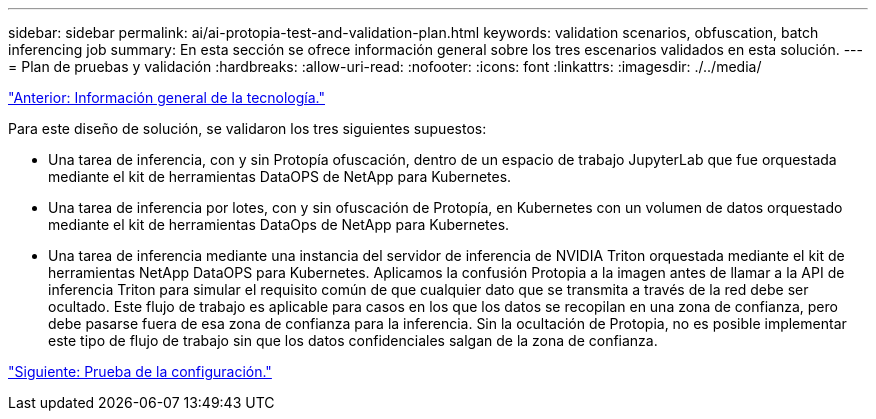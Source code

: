 ---
sidebar: sidebar 
permalink: ai/ai-protopia-test-and-validation-plan.html 
keywords: validation scenarios, obfuscation, batch inferencing job 
summary: En esta sección se ofrece información general sobre los tres escenarios validados en esta solución. 
---
= Plan de pruebas y validación
:hardbreaks:
:allow-uri-read: 
:nofooter: 
:icons: font
:linkattrs: 
:imagesdir: ./../media/


link:ai-protopia-technology-overview.html["Anterior: Información general de la tecnología."]

[role="lead"]
Para este diseño de solución, se validaron los tres siguientes supuestos:

* Una tarea de inferencia, con y sin Protopía ofuscación, dentro de un espacio de trabajo JupyterLab que fue orquestada mediante el kit de herramientas DataOPS de NetApp para Kubernetes.
* Una tarea de inferencia por lotes, con y sin ofuscación de Protopía, en Kubernetes con un volumen de datos orquestado mediante el kit de herramientas DataOps de NetApp para Kubernetes.
* Una tarea de inferencia mediante una instancia del servidor de inferencia de NVIDIA Triton orquestada mediante el kit de herramientas NetApp DataOPS para Kubernetes. Aplicamos la confusión Protopia a la imagen antes de llamar a la API de inferencia Triton para simular el requisito común de que cualquier dato que se transmita a través de la red debe ser ocultado. Este flujo de trabajo es aplicable para casos en los que los datos se recopilan en una zona de confianza, pero debe pasarse fuera de esa zona de confianza para la inferencia. Sin la ocultación de Protopia, no es posible implementar este tipo de flujo de trabajo sin que los datos confidenciales salgan de la zona de confianza.


link:ai-protopia-test-configuration.html["Siguiente: Prueba de la configuración."]
